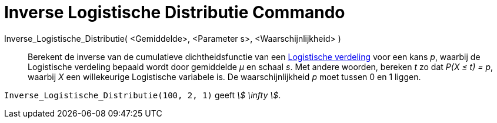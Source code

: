 = Inverse Logistische Distributie Commando
:page-en: commands/InverseLogistic
ifdef::env-github[:imagesdir: /nl/modules/ROOT/assets/images]

Inverse_Logistische_Distributie( <Gemiddelde>, <Parameter s>, <Waarschijnlijkheid> )::
  Berekent de inverse van de cumulatieve dichtheidsfunctie van een
  http://en.wikipedia.org/wiki/Logistic_distribution[Logistische verdeling] voor een kans _p_, waarbij de Logistische
  verdeling bepaald wordt door gemiddelde _μ_ en schaal _s_.
  Met andere woorden, bereken _t_ zo dat _P(X ≤ t) = p_, waarbij _X_ een willekeurige Logistische variabele is.
  De waarschijnlijkheid _p_ moet tussen 0 en 1 liggen.

[EXAMPLE]
====

`++Inverse_Logistische_Distributie(100, 2, 1)++` geeft _stem:[ \infty ]_.

====
